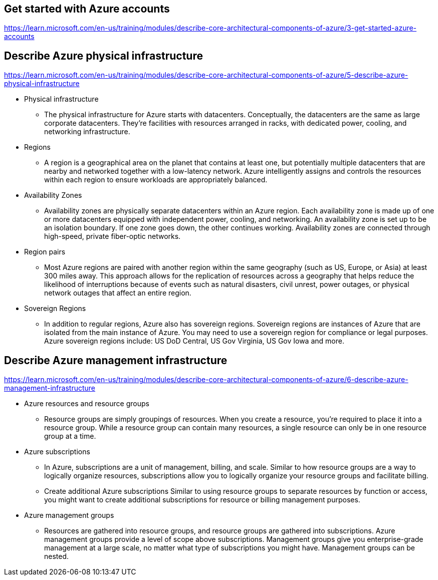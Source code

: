 == Get started with Azure accounts
https://learn.microsoft.com/en-us/training/modules/describe-core-architectural-components-of-azure/3-get-started-azure-accounts

== Describe Azure physical infrastructure
https://learn.microsoft.com/en-us/training/modules/describe-core-architectural-components-of-azure/5-describe-azure-physical-infrastructure

* Physical infrastructure
** The physical infrastructure for Azure starts with datacenters. Conceptually, the datacenters are the same as large corporate datacenters. They’re facilities with resources arranged in racks, with dedicated power, cooling, and networking infrastructure.

* Regions
** A region is a geographical area on the planet that contains at least one, but potentially multiple datacenters that are nearby and networked together with a low-latency network. Azure intelligently assigns and controls the resources within each region to ensure workloads are appropriately balanced.

* Availability Zones
** Availability zones are physically separate datacenters within an Azure region. Each availability zone is made up of one or more datacenters equipped with independent power, cooling, and networking. An availability zone is set up to be an isolation boundary. If one zone goes down, the other continues working. Availability zones are connected through high-speed, private fiber-optic networks.

* Region pairs
** Most Azure regions are paired with another region within the same geography (such as US, Europe, or Asia) at least 300 miles away. This approach allows for the replication of resources across a geography that helps reduce the likelihood of interruptions because of events such as natural disasters, civil unrest, power outages, or physical network outages that affect an entire region. 

* Sovereign Regions
** In addition to regular regions, Azure also has sovereign regions. Sovereign regions are instances of Azure that are isolated from the main instance of Azure. You may need to use a sovereign region for compliance or legal purposes. Azure sovereign regions include: US DoD Central, US Gov Virginia, US Gov Iowa and more.

== Describe Azure management infrastructure
https://learn.microsoft.com/en-us/training/modules/describe-core-architectural-components-of-azure/6-describe-azure-management-infrastructure

* Azure resources and resource groups
** Resource groups are simply groupings of resources. When you create a resource, you’re required to place it into a resource group. While a resource group can contain many resources, a single resource can only be in one resource group at a time.

* Azure subscriptions
** In Azure, subscriptions are a unit of management, billing, and scale. Similar to how resource groups are a way to logically organize resources, subscriptions allow you to logically organize your resource groups and facilitate billing.

** Create additional Azure subscriptions
Similar to using resource groups to separate resources by function or access, you might want to create additional subscriptions for resource or billing management purposes.

* Azure management groups
** Resources are gathered into resource groups, and resource groups are gathered into subscriptions. Azure management groups provide a level of scope above subscriptions. Management groups give you enterprise-grade management at a large scale, no matter what type of subscriptions you might have. Management groups can be nested.